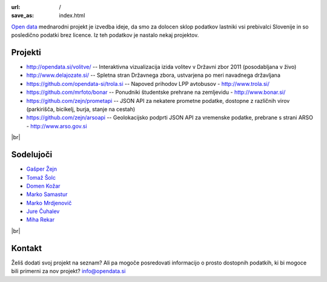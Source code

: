 :url: /
:save_as: index.html

.. |br| raw:: html

   <br />

`Open data <http://en.wikipedia.org/wiki/Open_data>`_ mednarodni projekt je izvedba ideje, da smo za dolocen sklop podatkov lastniki vsi prebivalci Slovenije 
in so posledično podatki brez licence. Iz teh podatkov je nastalo nekaj projektov.


Projekti
========

- `<http://opendata.si/volitve/>`_ -- Interaktivna vizualizacija izida volitev v Državni zbor 2011 (posodabljana v živo)
- `<http://www.delajozate.si/>`_ -- Spletna stran Državnega zbora, ustvarjena po meri navadnega državljana
- `<https://github.com/opendata-si/trola.si>`_ -- Napoved prihodov LPP avtobusov - http://www.trola.si/
- `<https://github.com/mrfoto/bonar>`_ -- Ponudniki študentske prehrane na zemljevidu - http://www.bonar.si/
- `<https://github.com/zejn/prometapi>`_ -- JSON API za nekatere prometne podatke, dostopne z različnih virov (parkirišča, bicikelj, burja, stanje na cestah)
- `<https://github.com/zejn/arsoapi>`_ -- Geolokacijsko podprti JSON API za vremenske podatke, prebrane s strani ARSO - http://www.arso.gov.si

|br|


Sodelujoči
==========

- `Gašper Žejn <http://www.zejn.net/b/>`_
- `Tomaž Šolc <http://www.tablix.org/~avian/blog/>`_
- `Domen Kožar <http://www.domenkozar.com>`_
- `Marko Samastur <http://markos.gaivo.net/>`_
- `Marko Mrdjenovič <http://twitter.com/friedcell>`_
- `Jure Čuhalev <http://www.jurecuhalev.com/blog/>`_
- `Miha Rekar <http://mr.si/>`_

|br|


Kontakt
=======

Želiš dodati svoj projekt na seznam? Ali pa mogoče posredovati informacijo o prosto dostopnih podatkih, ki bi mogoce bili primerni za nov projekt?
info@opendata.si
